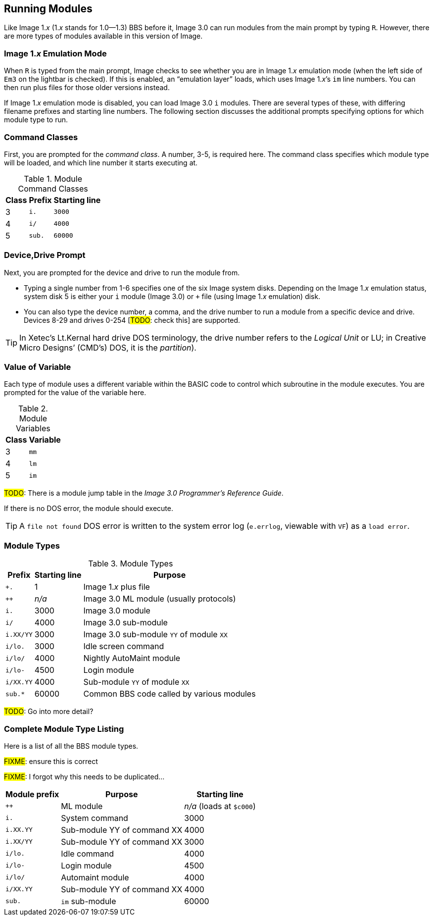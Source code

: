 :experimental:
## Running Modules

Like Image 1._x_ (1._x_ stands for 1.0--1.3) BBS before it, Image 3.0 can run modules from the main prompt by typing kbd:[R].
However, there are more types of modules available in this version of Image.

### Image 1._x_ Emulation Mode [[emulation-mode]]

When kbd:[R] is typed from the main prompt, Image checks to see whether you are 
in Image 1._x_ emulation mode (when the left side of `Em3` on the 
lightbar is checked).
If this is enabled, an "`emulation layer`" loads, which uses Image 1._x_`'s `im` line numbers. You can then run plus files for those older versions instead.

If Image 1._x_ emulation mode is disabled, you can load Image 3.0 `i` modules. There are several types of these, with differing filename prefixes and starting line numbers. The following section discusses the additional prompts specifying options for which module type to run.

### Command Classes

First, you are prompted for the _command class_. A number, 3-5, is required here. The command class specifies which module type will be loaded, and which line number it starts executing at.

.Module Command Classes
[options="header,autowidth"]
|====================
| Class | Prefix | Starting line 
| 3     | `i.`   | `3000` 
| 4     | `i/`   | `4000` 
| 5     | `sub.` | `60000` 
|====================

### Device,Drive Prompt

Next, you are prompted for the device and drive to run the module from.

- Typing a single number from 1-6 specifies one of the six Image system disks.
Depending on the Image 1._x_ emulation status, system disk 5 is either your `i` module (Image 3.0) or `+` file (using Image 1._x_ emulation) disk.

- You can also type the device number, a comma, and the drive number to run a module from a specific device and drive. Devices 8-29 and drives 0-254 [#TODO#: check this] are supported.

TIP: In Xetec's Lt.Kernal hard drive DOS terminology, the drive number refers to the _Logical Unit_ or LU; in Creative Micro Designs`' (CMD`'s) DOS, it is the _partition_).

### Value of Variable

Each type of module uses a different variable within the BASIC code to control which subroutine in the module executes. You are prompted for the value of the variable here.

.Module Variables
[options="header,autowidth"]
|====================
| Class | Variable 
| 3     | `mm`       
| 4     | `lm`       
| 5     | `im`       
|====================

#TODO#: There is a module jump table in the _Image 3.0 Programmer`'s Reference Guide_.

If there is no DOS error, the module should execute.

TIP: A `file not found` DOS error is written to the system error log (`e.errlog`, viewable with kbd:[VF]) as a `load error`.

### Module Types

.Module Types
[options="header,autowidth"]
|====================
| Prefix    |  Starting line | Purpose 
| `+.`      |  1     | Image 1._x_ plus file
| `++`      | _n/a_  | Image 3.0 ML module (usually protocols)
| `i.`      |  3000  | Image 3.0 module
| `i/`      |  4000  | Image 3.0 sub-module
| `i.XX/YY` |  3000  | Image 3.0 sub-module `YY` of module `XX`
| `i/lo.`   |  3000  | Idle screen command 
| `i/lo/`   |  4000  | Nightly AutoMaint module
| `i/lo-`   |  4500  | Login module  
| `i/XX.YY` |  4000  | Sub-module `YY` of module `XX`
| `sub.*`   |  60000 | Common BBS code called by various modules 
|====================

#TODO#: Go into more detail?

### Complete Module Type Listing

Here is a list of all the BBS module types.

#FIXME#: ensure this is correct

#FIXME#: I forgot why this needs to be duplicated...

[options="header,autowidth"]
|====================
| Module prefix	| Purpose | Starting line
| `++`      | ML module      | _n/a_ (loads at `$c000`)
| `i.`      | System command | 3000
| `i.XX.YY` | Sub-module YY of command XX | 4000
| `i.XX/YY` | Sub-module YY of command XX | 3000
| `i/lo.`   | Idle command | 4000
| `i/lo-`   | Login module | 4500
| `i/lo/`   | Automaint module | 4000
| `i/XX.YY` | Sub-module YY of command XX | 4000
| `sub.`    | `im` sub-module | 60000
|====================
